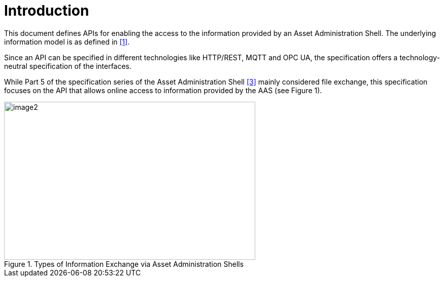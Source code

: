 ////
Copyright (c) 2023 Industrial Digital Twin Association

This work is licensed under a [Creative Commons Attribution 4.0 International License](
https://creativecommons.org/licenses/by/4.0/). 

SPDX-License-Identifier: CC-BY-4.0

////

= Introduction

This document defines APIs for enabling the access to the information provided by an Asset Administration Shell. The underlying information model is as defined in link:#bib1[[1\]].

Since an API can be specified in different technologies like HTTP/REST, MQTT and OPC UA, the specification offers a technology-neutral specification of the interfaces.

While Part 5 of the specification series of the Asset Administration Shell link:#bib3[[3\]] mainly considered file exchange, this specification focuses on the API that allows online access to information provided by the AAS (see Figure 1).

.Types of Information Exchange via Asset Administration Shells
image::image2.png[image2,width=495,height=312]


